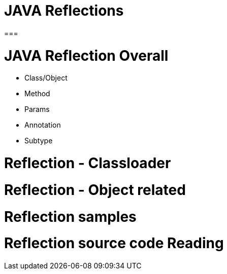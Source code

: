 # JAVA Reflections
===

# JAVA Reflection Overall

- Class/Object
- Method
- Params
- Annotation
- Subtype

# Reflection - Classloader

# Reflection - Object related

# Reflection samples

# Reflection source code Reading


